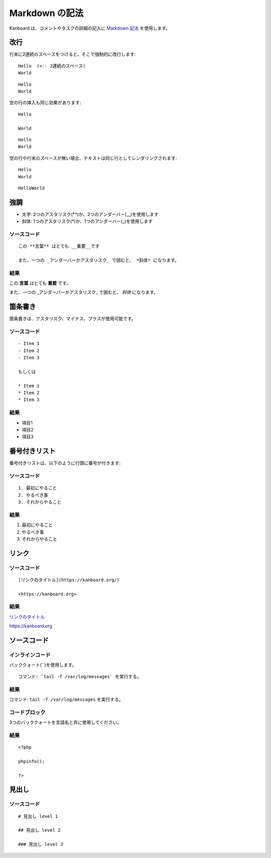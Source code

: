 Markdown の記法
================

Kanboard は、コメントやタスクの詳細の記入に `Markdown
記法 <http://ja.wikipedia.org/wiki/Markdown>`__ を使用します。

改行
-----------

行末に2連続のスペースをつけると、そこで強制的に改行します:

::

    Hello  (<-- 2連続のスペース)
    World

::

    Hello
    World

空の行の挿入も同じ効果があります:

::

    Hello

    World

::

    Hello
    World

空の行や行末のスペースが無い場合、テキストは同じ行としてレンダリングされます:

::

    Hello
    World

::

    HelloWorld

強調
---------------

-  太字: 2つのアスタリスク(**)か、2つのアンダーバー(__)を使用します
-  斜体: 1つのアスタリスク(*)か、1つのアンダーバー(_)を使用します

ソースコード
~~~~~~

::

    この **言葉** はとても __重要__です

    また、一つの _アンダーバーかアスタリスク_ で囲むと、 *斜体* になります。

結果
~~~~~~

この **言葉** はとても **重要** です。

また、一つの _アンダーバーかアスタリスク_ で囲むと、 *斜体* になります。

箇条書き
---------------

箇条書きは、アスタリスク、マイナス、プラスが使用可能です。

.. _ソース1-:

ソースコード
~~~~~~

::

    - Item 1
    - Item 2
    - Item 3

    もしくは

    * Item 1
    * Item 2
    * Item 3

.. _結果-1:

結果
~~~~~~

- 項目1
- 項目2
- 項目3

番号付きリスト
-------------

番号付きリストは、以下のように行頭に番号が付きます:

.. _ソース2:

ソースコード
~~~~~~

::

    1. 最初にやること
    2. やるべき事
    3. それからやること

.. _結果-2:

結果
~~~~~~

1. 最初にやること
2. やるべき事
3. それからやること

リンク
-----

.. _ソース-3:

ソースコード
~~~~~~

::

    [リンクのタイトル](https://kanboard.org/)

    <https://kanboard.org>

.. _結果-3:

結果
~~~~~~

`リンクのタイトル <https://kanboard.org/>`__

https://kanboard.org

ソースコード
-----------

インラインコード
~~~~~~~~~~~

バッククォート(``)を使用します。

::

    コマンド: `tail -f /var/log/messages` を実行する。

.. _結果-4:

結果
~~~~~~

コマンド: ``tail -f /var/log/messages`` を実行する。

コードブロック
~~~~~~~~~~~

3つのバッククォートを言語名と共に使用してください。

.. raw:: html

   <pre>
   <code class="language-markdown">```php
   &lt;?php

   phpinfo();

   ?&gt;
   ```
   </code>
   </pre>

.. _結果-5:

結果
~~~~~~

::

    <?php

    phpinfo();

    ?>

見出し
------

.. _ソース4:

ソースコード
~~~~~~

::

    # 見出し level 1

    ## 見出し level 2

    ### 見出し level 3
